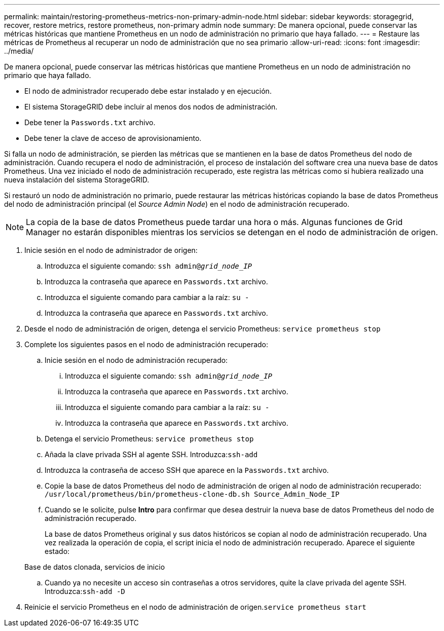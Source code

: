 ---
permalink: maintain/restoring-prometheus-metrics-non-primary-admin-node.html 
sidebar: sidebar 
keywords: storagegrid, recover, restore metrics, restore prometheus, non-primary admin node 
summary: De manera opcional, puede conservar las métricas históricas que mantiene Prometheus en un nodo de administración no primario que haya fallado. 
---
= Restaure las métricas de Prometheus al recuperar un nodo de administración que no sea primario
:allow-uri-read: 
:icons: font
:imagesdir: ../media/


[role="lead"]
De manera opcional, puede conservar las métricas históricas que mantiene Prometheus en un nodo de administración no primario que haya fallado.

* El nodo de administrador recuperado debe estar instalado y en ejecución.
* El sistema StorageGRID debe incluir al menos dos nodos de administración.
* Debe tener la `Passwords.txt` archivo.
* Debe tener la clave de acceso de aprovisionamiento.


Si falla un nodo de administración, se pierden las métricas que se mantienen en la base de datos Prometheus del nodo de administración. Cuando recupera el nodo de administración, el proceso de instalación del software crea una nueva base de datos Prometheus. Una vez iniciado el nodo de administración recuperado, este registra las métricas como si hubiera realizado una nueva instalación del sistema StorageGRID.

Si restauró un nodo de administración no primario, puede restaurar las métricas históricas copiando la base de datos Prometheus del nodo de administración principal (el _Source Admin Node_) en el nodo de administración recuperado.


NOTE: La copia de la base de datos Prometheus puede tardar una hora o más. Algunas funciones de Grid Manager no estarán disponibles mientras los servicios se detengan en el nodo de administración de origen.

. Inicie sesión en el nodo de administrador de origen:
+
.. Introduzca el siguiente comando: `ssh admin@_grid_node_IP_`
.. Introduzca la contraseña que aparece en `Passwords.txt` archivo.
.. Introduzca el siguiente comando para cambiar a la raíz: `su -`
.. Introduzca la contraseña que aparece en `Passwords.txt` archivo.


. Desde el nodo de administración de origen, detenga el servicio Prometheus: `service prometheus stop`
. Complete los siguientes pasos en el nodo de administración recuperado:
+
.. Inicie sesión en el nodo de administración recuperado:
+
... Introduzca el siguiente comando: `ssh admin@_grid_node_IP_`
... Introduzca la contraseña que aparece en `Passwords.txt` archivo.
... Introduzca el siguiente comando para cambiar a la raíz: `su -`
... Introduzca la contraseña que aparece en `Passwords.txt` archivo.


.. Detenga el servicio Prometheus: `service prometheus stop`
.. Añada la clave privada SSH al agente SSH. Introduzca:``ssh-add``
.. Introduzca la contraseña de acceso SSH que aparece en la `Passwords.txt` archivo.
.. Copie la base de datos Prometheus del nodo de administración de origen al nodo de administración recuperado: `/usr/local/prometheus/bin/prometheus-clone-db.sh Source_Admin_Node_IP`
.. Cuando se le solicite, pulse *Intro* para confirmar que desea destruir la nueva base de datos Prometheus del nodo de administración recuperado.
+
La base de datos Prometheus original y sus datos históricos se copian al nodo de administración recuperado. Una vez realizada la operación de copia, el script inicia el nodo de administración recuperado. Aparece el siguiente estado:

+
Base de datos clonada, servicios de inicio

.. Cuando ya no necesite un acceso sin contraseñas a otros servidores, quite la clave privada del agente SSH. Introduzca:``ssh-add -D``


. Reinicie el servicio Prometheus en el nodo de administración de origen.`service prometheus start`

